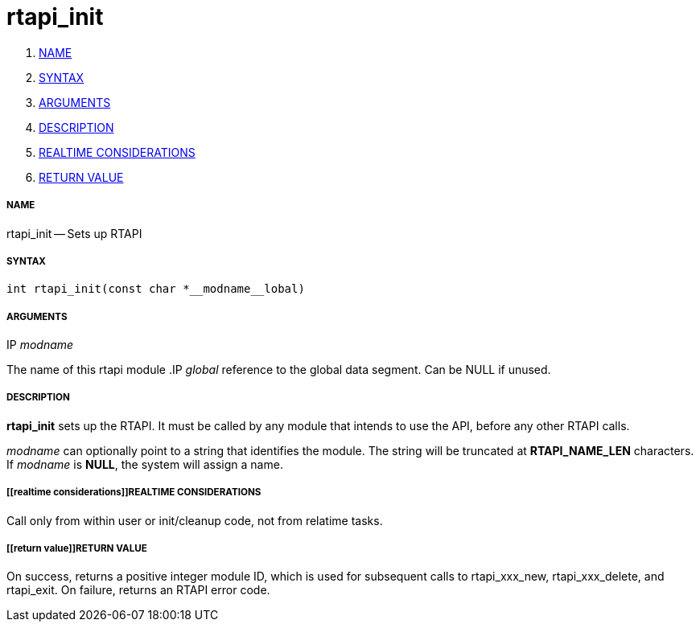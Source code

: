 rtapi_init
==========

. <<name,NAME>>
. <<syntax,SYNTAX>>
. <<arguments,ARGUMENTS>>
. <<description,DESCRIPTION>>
. <<realtime considerations,REALTIME CONSIDERATIONS>>
. <<return value,RETURN VALUE>>


===== [[name]]NAME

rtapi_init -- Sets up RTAPI



===== [[syntax]]SYNTAX
 int rtapi_init(const char *__modname__lobal)



===== [[arguments]]ARGUMENTS
.IP __modname__
The name of this rtapi module
.IP __global__
reference to the global data segment. Can be NULL if unused.




===== [[description]]DESCRIPTION

**rtapi_init** sets up the RTAPI.  It must be called by any
module that intends to use the API, before any other RTAPI
calls.

__modname__ can optionally point to a string that identifies
the module.  The string will be truncated at **RTAPI_NAME_LEN**
characters.  If __modname__ is **NULL**, the system will assign a
name.



===== [[realtime considerations]]REALTIME CONSIDERATIONS
Call only from within user or init/cleanup code, not from relatime tasks.



===== [[return value]]RETURN VALUE
On success, returns a positive integer module ID, which is
used for subsequent calls to rtapi_xxx_new, rtapi_xxx_delete,
and rtapi_exit.  On failure, returns an RTAPI error code.
